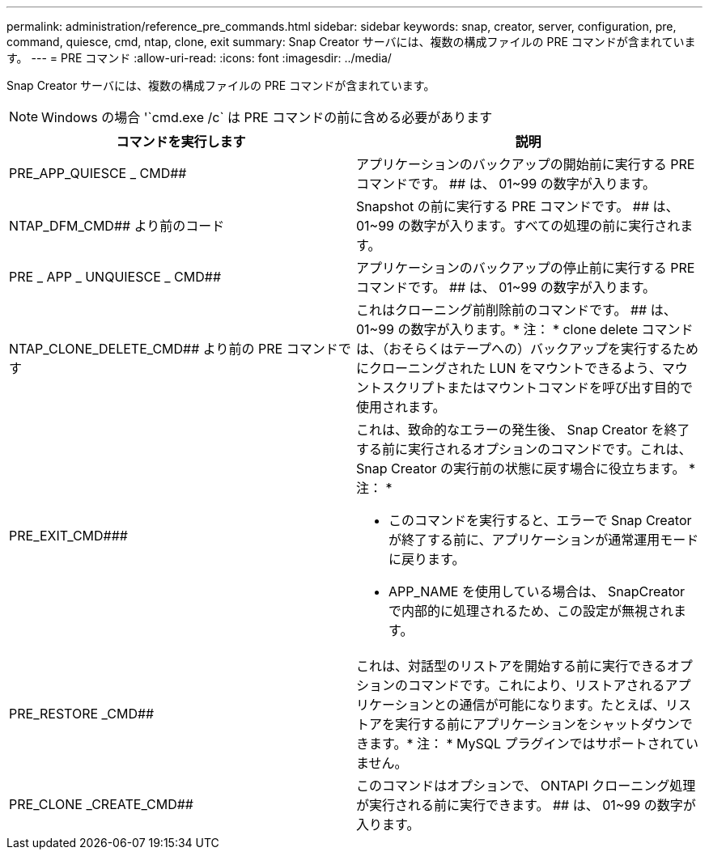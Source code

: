 ---
permalink: administration/reference_pre_commands.html 
sidebar: sidebar 
keywords: snap, creator, server, configuration, pre, command, quiesce, cmd, ntap, clone, exit 
summary: Snap Creator サーバには、複数の構成ファイルの PRE コマンドが含まれています。 
---
= PRE コマンド
:allow-uri-read: 
:icons: font
:imagesdir: ../media/


[role="lead"]
Snap Creator サーバには、複数の構成ファイルの PRE コマンドが含まれています。


NOTE: Windows の場合 '`cmd.exe /c` は PRE コマンドの前に含める必要があります

|===
| コマンドを実行します | 説明 


 a| 
PRE_APP_QUIESCE _ CMD##
 a| 
アプリケーションのバックアップの開始前に実行する PRE コマンドです。 ## は、 01~99 の数字が入ります。



 a| 
NTAP_DFM_CMD## より前のコード
 a| 
Snapshot の前に実行する PRE コマンドです。 ## は、 01~99 の数字が入ります。すべての処理の前に実行されます。



 a| 
PRE _ APP _ UNQUIESCE _ CMD##
 a| 
アプリケーションのバックアップの停止前に実行する PRE コマンドです。 ## は、 01~99 の数字が入ります。



 a| 
NTAP_CLONE_DELETE_CMD## より前の PRE コマンドです
 a| 
これはクローニング前削除前のコマンドです。 ## は、 01~99 の数字が入ります。* 注： * clone delete コマンドは、（おそらくはテープへの）バックアップを実行するためにクローニングされた LUN をマウントできるよう、マウントスクリプトまたはマウントコマンドを呼び出す目的で使用されます。



 a| 
PRE_EXIT_CMD###
 a| 
これは、致命的なエラーの発生後、 Snap Creator を終了する前に実行されるオプションのコマンドです。これは、 Snap Creator の実行前の状態に戻す場合に役立ちます。 * 注： *

* このコマンドを実行すると、エラーで Snap Creator が終了する前に、アプリケーションが通常運用モードに戻ります。
* APP_NAME を使用している場合は、 SnapCreator で内部的に処理されるため、この設定が無視されます。




 a| 
PRE_RESTORE _CMD##
 a| 
これは、対話型のリストアを開始する前に実行できるオプションのコマンドです。これにより、リストアされるアプリケーションとの通信が可能になります。たとえば、リストアを実行する前にアプリケーションをシャットダウンできます。* 注： * MySQL プラグインではサポートされていません。



 a| 
PRE_CLONE _CREATE_CMD##
 a| 
このコマンドはオプションで、 ONTAPI クローニング処理が実行される前に実行できます。 ## は、 01~99 の数字が入ります。

|===
